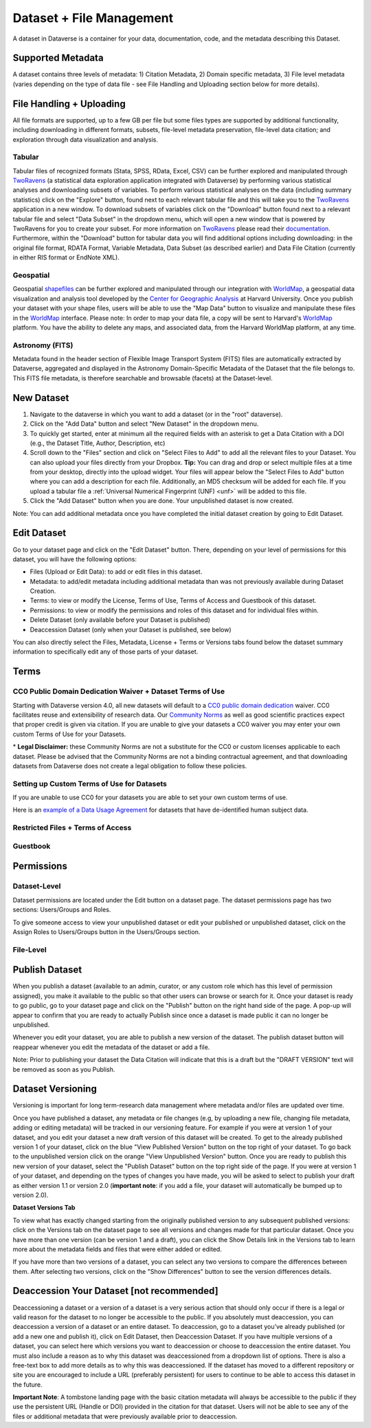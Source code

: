 Dataset + File Management
+++++++++++++++++++++++++++++

A dataset in Dataverse is a container for your data, documentation, code, and the metadata describing this Dataset.

|image1|

Supported Metadata
====================

A dataset contains three levels of metadata: 1) Citation Metadata, 2) Domain specific metadata, 3) File level 
metadata (varies depending on the type of data file - see File Handling and Uploading section below for more details). 

File Handling + Uploading
====================

All file formats are supported, up to a few GB per file but some files types are supported by additional functionality, 
including downloading in different formats, subsets, file-level metadata preservation, file-level data citation; and exploration 
through data visualization and analysis.

Tabular
--------------------

Tabular files of recognized formats (Stata, SPSS, RData, Excel, CSV) can be further explored and manipulated through 
`TwoRavens <http://guides.dataverse.org/en/latest/user/data-exploration/tworavens.html>`_ (a statistical data exploration application integrated with Dataverse) by performing various statistical analyses and downloading subsets of variables.
To perform various statistical analyses on the data (including summary statistics) click on the "Explore" button, found next to 
each relevant tabular file and this will take you to the `TwoRavens <http://guides.dataverse.org/en/latest/user/data-exploration/tworavens.html>`_ application in a new window. To download subsets of variables click on the "Download" button found next
to a relevant tabular file and select "Data Subset" in the dropdown menu, which will open a new window that is powered by 
TwoRavens for you to create your subset. For more information on `TwoRavens <http://guides.dataverse.org/en/latest/user/data-exploration/tworavens.html>`_ please read their `documentation <http://guides.dataverse.org/en/latest/user/data-exploration/tworavens.html>`_. Furthermore,
within the "Download" button for tabular data you will find additional options including downloading: in the original file format,
RDATA Format, Variable Metadata, Data Subset (as described earlier) and Data File Citation (currently in either RIS format or EndNote XML).

Geospatial
--------------------

Geospatial `shapefiles <http://en.wikipedia.org/wiki/Shapefile>`_ can be further explored and manipulated through our integration
with `WorldMap <http://guides.dataverse.org/en/latest/user/data-exploration/worldmap.html>`_, a geospatial data visualization
and analysis tool developed by the `Center for Geographic Analysis <http://gis.harvard.edu/>`_ at Harvard University. Once you publish 
your dataset with your shape files, users will be able to use the "Map Data" button to visualize and manipulate these files in the `WorldMap <http://worldmap.harvard.edu/>`_ interface.
Please note: In order to map your data file, a copy will be sent to Harvard's `WorldMap <http://worldmap.harvard.edu/>`_ platform. You have the ability to delete any maps, and associated data, from the Harvard WorldMap platform, at any time.

Astronomy (FITS)
--------------------

Metadata found in the header section of Flexible Image Transport System (FITS) files are automatically extracted by Dataverse, 
aggregated and displayed in the Astronomy Domain-Specific Metadata of the Dataset that the file belongs to. This FITS file metadata, is therefore searchable
and browsable (facets) at the Dataset-level.


New Dataset
====================

#. Navigate to the dataverse in which you want to add a dataset (or in the "root" dataverse). 
#. Click on the "Add Data" button and select "New Dataset" in the dropdown menu.
#. To quickly get started, enter at minimum all the required fields with an asterisk to get a Data Citation with a DOI (e.g., the Dataset Title, Author, 
   Description, etc)
#. Scroll down to the "Files" section and click on "Select Files to Add" to add all the relevant files to your Dataset. 
   You can also upload your files directly from your Dropbox. **Tip:** You can drag and drop or select multiple files at a time from your desktop,
   directly into the upload widget. Your files will appear below the "Select Files to Add" button where you can add a
   description for each file. Additionally, an MD5 checksum will be added for each file. If you upload a tabular file a :ref:`Universal Numerical Fingerprint (UNF) <unf>` will be added to this file.
#. Click the "Add Dataset" button when you are done. Your unpublished dataset is now created. 

Note: You can add additional metadata once you have completed the initial dataset creation by going to Edit Dataset. 


Edit Dataset
==================

Go to your dataset page and click on the "Edit Dataset" button. There, depending on your level of permissions for this dataset,
you will have the following options:

- Files (Upload or Edit Data): to add or edit files in this dataset.
- Metadata: to add/edit metadata including additional metadata than was not previously available during Dataset Creation.
- Terms: to view or modify the License, Terms of Use, Terms of Access and Guestbook of this dataset.
- Permissions: to view or modify the permissions and roles of this dataset and for individual files within.
- Delete Dataset (only available before your Dataset is published)
- Deaccession Dataset (only when your Dataset is published, see below)

You can also directly select the Files, Metadata, License + Terms or Versions tabs found below the dataset summary information
to specifically edit any of those parts of your dataset.

.. _license-terms:

Terms
=======================

CC0 Public Domain Dedication Waiver + Dataset Terms of Use 
---------------------------------------------------------------

Starting with Dataverse version 4.0, all new datasets will default to a `CC0 public domain dedication 
<https://creativecommons.org/publicdomain/zero/1.0/>`_ waiver. CC0 facilitates reuse and extensibility of research data. 
Our `Community Norms <http://best-practices.dataverse.org/harvard-policies/community-norms.html>`_ as well as good scientific
practices expect that proper credit is given via citation. If you are unable to give your datasets a CC0 waiver you may enter 
your own custom Terms of Use for your Datasets.

\* **Legal Disclaimer:** these Community Norms are not a substitute for the CC0 or custom licenses applicable to each dataset. Please be advised that the Community Norms are not a binding contractual agreement, and that downloading datasets from Dataverse does not create a legal obligation to follow these policies.  

Setting up Custom Terms of Use for Datasets
--------------------------------------------

If you are unable to use CC0 for your datasets you are able to set your own custom terms of use. 

Here is an `example of a Data Usage Agreement <http://best-practices.dataverse.org/harvard-policies/sample-dua.html>`_ for datasets that have de-identified human subject data.

Restricted Files + Terms of Access 
-----------------------------------------------

Guestbook
--------------

.. _permissions:

Permissions
=============================

Dataset-Level 
---------------
Dataset permissions are located under the Edit button on a dataset page. The dataset permissions page has two sections: Users/Groups and Roles.

To give someone access to view your unpublished dataset or edit your published or unpublished dataset, click on the Assign Roles to Users/Groups button in the Users/Groups section. 

File-Level
----------------------


Publish Dataset
====================

When you publish a dataset (available to an admin, curator, or any custom role which has this level of permission assigned), you make it available to the public so that other users can browse or search for it. Once your dataset is ready to go public, go to your dataset page and click on the "Publish" button on the right hand side of the page. A pop-up will appear to confirm that you are ready to actually Publish since once a dataset is made public it can no longer be unpublished. 

Whenever you edit your dataset, you are able to publish a new version of the dataset. The publish dataset button will reappear whenever you edit the metadata of the dataset or add a file.

Note: Prior to publishing your dataset the Data Citation will indicate that this is a draft but the "DRAFT VERSION" text
will be removed as soon as you Publish.

Dataset Versioning
======================

Versioning is important for long term-research data management where metadata and/or files are updated over time.

Once you have published a dataset, any metadata or file changes (e.g, by uploading a new file, changing file metadata, adding 
or editing metadata) will be tracked in our versioning feature. For example if you were at version 1 of your dataset, and you
edit your dataset a new draft version of this dataset will be created. To get to the already published version 1 of your dataset,
click on the blue "View Published Version" button on the top right of your dataset. To go back to the unpublished version click on the orange "View Unpublished Version" button. Once you are ready to publish this new version of your dataset, select the "Publish Dataset" button on the top right side of the page. If you were at version 1 of your dataset, and depending on the types of changes you have made, you will be asked to select to publish your draft as either version 1.1 or version 2.0 (**important note**: if you add a file, your dataset will automatically be bumped up to version 2.0). 

|image2|

**Dataset Versions Tab**

To view what has exactly changed starting from the originally published version to any subsequent published versions: click on the Versions tab on the dataset page to see all versions and changes made for that particular dataset. Once you have more than one version (can be version 1 and a draft), you can click the Show Details link in the Versions tab to learn more about the metadata fields and files that were either added or edited. 

If you have more than two versions of a dataset, you can select any two versions to compare the differences between them. After selecting two versions, click on the "Show Differences" button to see the version differences details.

.. _deaccession:

Deaccession Your Dataset [not recommended]
===============================================

Deaccessioning a dataset or a version of a dataset is a very serious action that should only occur if there is a legal or valid reason for the dataset to no longer be accessible to the public. If you absolutely must deaccession, you can deaccession a version of a dataset or an entire dataset. To deaccession, go to a dataset you’ve already published (or add a new one and publish it), click on Edit Dataset, then Deaccession Dataset. If you have multiple versions of a dataset, you can select here which versions you want to deaccession or choose to deaccession the entire dataset. You must also include a reason as to why this dataset was deaccessioned from a dropdown list of options. There is also a free-text box to add more details as to why this was deaccessioned. If the dataset has moved to a different repository or site you are encouraged to include a URL (preferably persistent) for users to continue to be able to access this dataset in the future.

**Important Note**: A tombstone landing page with the basic citation metadata will always be accessible to the public if they use the persistent URL (Handle or DOI) provided in the citation for that dataset.  Users will not be able to see any of the files or additional metadata that were previously available prior to deaccession.



.. |image1| image:: ./img/DatasetDiagram.png
.. |image2| image:: http://static.projects.iq.harvard.edu/files/styles/os_files_xxlarge/public/datascience/files/data_publishing_version_workflow.png?itok=8Z0PM-QC
